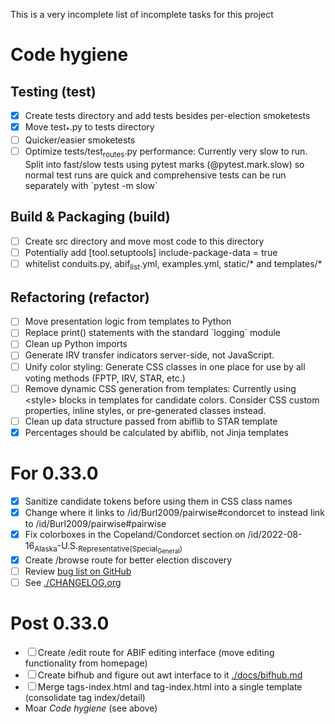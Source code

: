 This is a very incomplete list of incomplete tasks for this project 
* Code hygiene
** Testing (test)
   - [X] Create tests directory and add tests besides per-election smoketests
   - [X] Move test_*.py to tests directory
   - [ ] Quicker/easier smoketests
   - [ ] Optimize tests/test_routes.py performance: Currently very slow to run. Split into fast/slow tests using pytest marks (@pytest.mark.slow) so normal test runs are quick and comprehensive tests can be run separately with `pytest -m slow`
** Build & Packaging (build)
   - [ ] Create src directory and move most code to this directory
   - [ ] Potentially add [tool.setuptools] include-package-data = true
   - [ ] whitelist conduits.py, abif_list.yml, examples.yml, static/* and templates/*
** Refactoring (refactor)
   - [ ] Move presentation logic from templates to Python
   - [ ] Replace print() statements with the standard `logging` module
   - [ ] Clean up Python imports
   - [ ] Generate IRV transfer indicators server-side, not JavaScript.
   - [ ] Unify color styling: Generate CSS classes in one place for use by all voting methods (FPTP, IRV, STAR, etc.)
   - [ ] Remove dynamic CSS generation from templates: Currently using <style> blocks in templates for candidate colors. Consider CSS custom properties, inline styles, or pre-generated classes instead.
   - [ ] Clean up data structure passed from abiflib to STAR template
   - [X] Percentages should be calculated by abiflib, not Jinja templates
* For 0.33.0
  - [X] Sanitize candidate tokens before using them in CSS class names
  - [X] Change where it links to /id/Burl2009/pairwise#condorcet to instead link to /id/Burl2009/pairwise#pairwise
  - [X] Fix colorboxes in the Copeland/Condorcet section on /id/2022-08-16_Alaska-U.S._Representative_(Special_General)
  - [X] Create /browse route for better election discovery
  - [ ] Review [[https://github.com/electorama/awt/issues][bug list on GitHub]]
  - [ ] See [[./CHANGELOG.org]]
* Post 0.33.0
  - [ ] Create /edit route for ABIF editing interface (move editing functionality from homepage)
  - [ ] Create bifhub and figure out awt interface to it [[./docs/bifhub.md]]
  - [ ] Merge tags-index.html and tag-index.html into a single template (consolidate tag index/detail)
  - Moar [[Code hygiene]] (see above)
